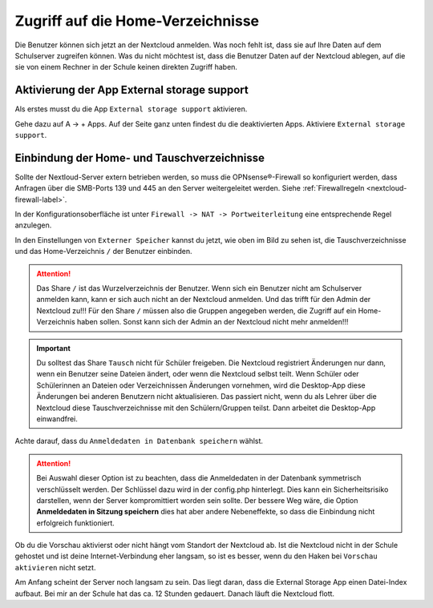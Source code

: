 ==================================
Zugriff auf die Home-Verzeichnisse
==================================

.. sectionauthor:: `@cweikl <https://ask.linuxmuster.net/u/cweikl>`_ , `@rettich <https://ask.linuxmuster.net/u/rettich>`_

Die Benutzer können sich jetzt an der Nextcloud anmelden. Was noch fehlt ist, dass sie auf Ihre Daten auf dem Schulserver zugreifen können. Was du nicht möchtest ist, dass die Benutzer Daten auf der Nextcloud ablegen, auf die sie von einem Rechner in der Schule keinen direkten Zugriff haben.

Aktivierung der App External storage support
============================================

Als erstes musst du die App ``External storage support`` aktivieren.

.. image:: media/SMB01.png
   :alt: +Apps
   :align: center

Gehe dazu auf A -> + Apps. Auf der Seite ganz unten findest du die deaktivierten Apps. Aktiviere ``External storage support``.


Einbindung der Home- und Tauschverzeichnisse
============================================
 
Sollte der Nextloud-Server extern betrieben werden, so muss die OPNsense®-Firewall so konfiguriert werden, dass Anfragen 
über die SMB-Ports 139 und 445 an den Server weitergeleitet werden. Siehe :ref:`Firewallregeln <nextcloud-firewall-label>`. 

In der Konfigurationsoberfläche ist unter ``Firewall -> NAT -> Portweiterleitung``
eine entsprechende Regel anzulegen.

.. image:: media/SMB02.png
   :alt: Externer Speicher
   :align: center

In den Einstellungen von ``Externer Speicher`` kannst du jetzt, wie oben im Bild zu sehen ist, die Tauschverzeichnisse und das Home-Verzeichnis ``/`` der Benutzer einbinden.

.. attention::

   Das Share ``/`` ist das Wurzelverzeichnis der Benutzer. Wenn sich ein Benutzer nicht am Schulserver anmelden kann, kann er sich auch nicht an der Nextcloud anmelden. Und das trifft für den Admin der Nextcloud zu!!! Für den Share ``/`` müssen also die Gruppen angegeben werden, die Zugriff auf ein Home-Verzeichnis haben sollen. Sonst kann sich der Admin an der Nextcloud nicht mehr anmelden!!!

.. important::

  Du solltest das Share ``Tausch`` nicht für Schüler freigeben. Die Nextcloud registriert Änderungen nur dann, wenn ein Benutzer seine Dateien ändert, oder wenn die Nextcloud selbst teilt. Wenn Schüler oder Schülerinnen an Dateien oder Verzeichnissen Änderungen vornehmen, wird die Desktop-App diese Änderungen bei anderen Benutzern nicht aktualisieren. Das passiert nicht, wenn du als Lehrer über die Nextcloud diese Tauschverzeichnisse mit den Schülern/Gruppen teilst. Dann arbeitet die Desktop-App einwandfrei.

.. image:: media/SMB03.png
   :alt: Anmeldedaten
   :align: center

Achte darauf, dass du ``Anmeldedaten in Datenbank speichern`` wählst.

.. attention::

   Bei Auswahl dieser Option ist zu beachten, dass die Anmeldedaten in der Datenbank symmetrisch verschlüsselt werden. Der Schlüssel dazu wird in der config.php hinterlegt. Dies kann ein Sicherheitsrisiko darstellen, wenn der Server kompromittiert worden sein sollte. Der bessere Weg wäre, die Option **Anmeldedaten in Sitzung speichern** dies hat aber andere Nebeneffekte, so dass die Einbindung nicht erfolgreich funktioniert.

Ob du die Vorschau aktivierst oder nicht hängt vom Standort der Nextcloud ab. Ist die Nextcloud nicht in der Schule gehostet und ist deine Internet-Verbindung eher langsam, so ist es besser, wenn du den Haken bei ``Vorschau aktivieren`` nicht setzt.

.. image:: media/SMB04.png
   :alt: Vorschau aktivieren
   :align: center

Am Anfang scheint der Server noch langsam zu sein. Das liegt daran, dass die External Storage App einen Datei-Index aufbaut. Bei mir an der Schule hat das ca. 12 Stunden gedauert. Danach läuft die Nextcloud flott.